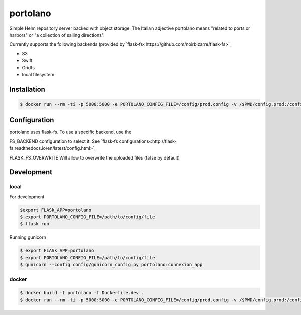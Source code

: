 ===============
portolano
===============

Simple Helm repository server backed with object storage.
The Italian adjective portolano means "related to ports or harbors" or "a collection of sailing directions".

Currently supports the following backends (provided by `flask-fs<https://github.com/noirbizarre/flask-fs>`_

- S3
- Swift
- Gridfs
- local filesystem


Installation
============

.. code-block:: console

    $ docker run --rm -ti -p 5000:5000 -e PORTOLANO_CONFIG_FILE=/config/prod.config -v /$PWD/config.prod:/config --name portolano rodcloutier/portolano:latest



Configuration
=============

portolano uses flask-fs. To use a specific backend, use the

FS_BACKEND configuration to select it. See `flask-fs configurations<http://flask-fs.readthedocs.io/en/latest/config.html>`_

FLASK_FS_OVERWRITE Will allow to overwrite the uploaded files (false by default)


Development
================

local
-----

For development

.. code-block:: console

    $export FLASk_APP=portolano
    $ export PORTOLANO_CONFIG_FILE=/path/to/config/file
    $ flask run


Running gunicorn

.. code-block:: console

    $ export FLASk_APP=portolano
    $ export PORTOLANO_CONFIG_FILE=/path/to/config/file
    $ gunicorn --config config/gunicorn_config.py portolano:connexion_app


docker
------

.. code-block:: console

    $ docker build -t portolano -f Dockerfile.dev .
    $ docker run --rm -ti -p 5000:5000 -e PORTOLANO_CONFIG_FILE=/config/prod.config -v /$PWD/config.prod:/config --name portolano portolano


